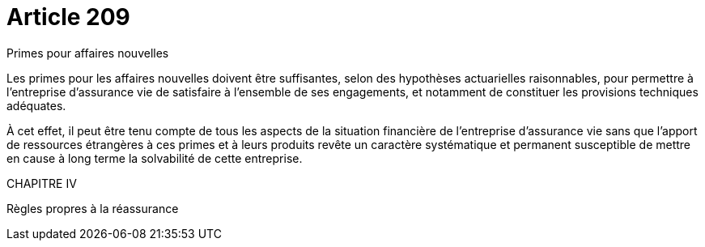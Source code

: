 = Article 209

Primes pour affaires nouvelles

Les primes pour les affaires nouvelles doivent être suffisantes, selon des hypothèses actuarielles raisonnables, pour permettre à l'entreprise d'assurance vie de satisfaire à l'ensemble de ses engagements, et notamment de constituer les provisions techniques adéquates.

À cet effet, il peut être tenu compte de tous les aspects de la situation financière de l'entreprise d'assurance vie sans que l'apport de ressources étrangères à ces primes et à leurs produits revête un caractère systématique et permanent susceptible de mettre en cause à long terme la solvabilité de cette entreprise.

CHAPITRE IV

Règles propres à la réassurance
